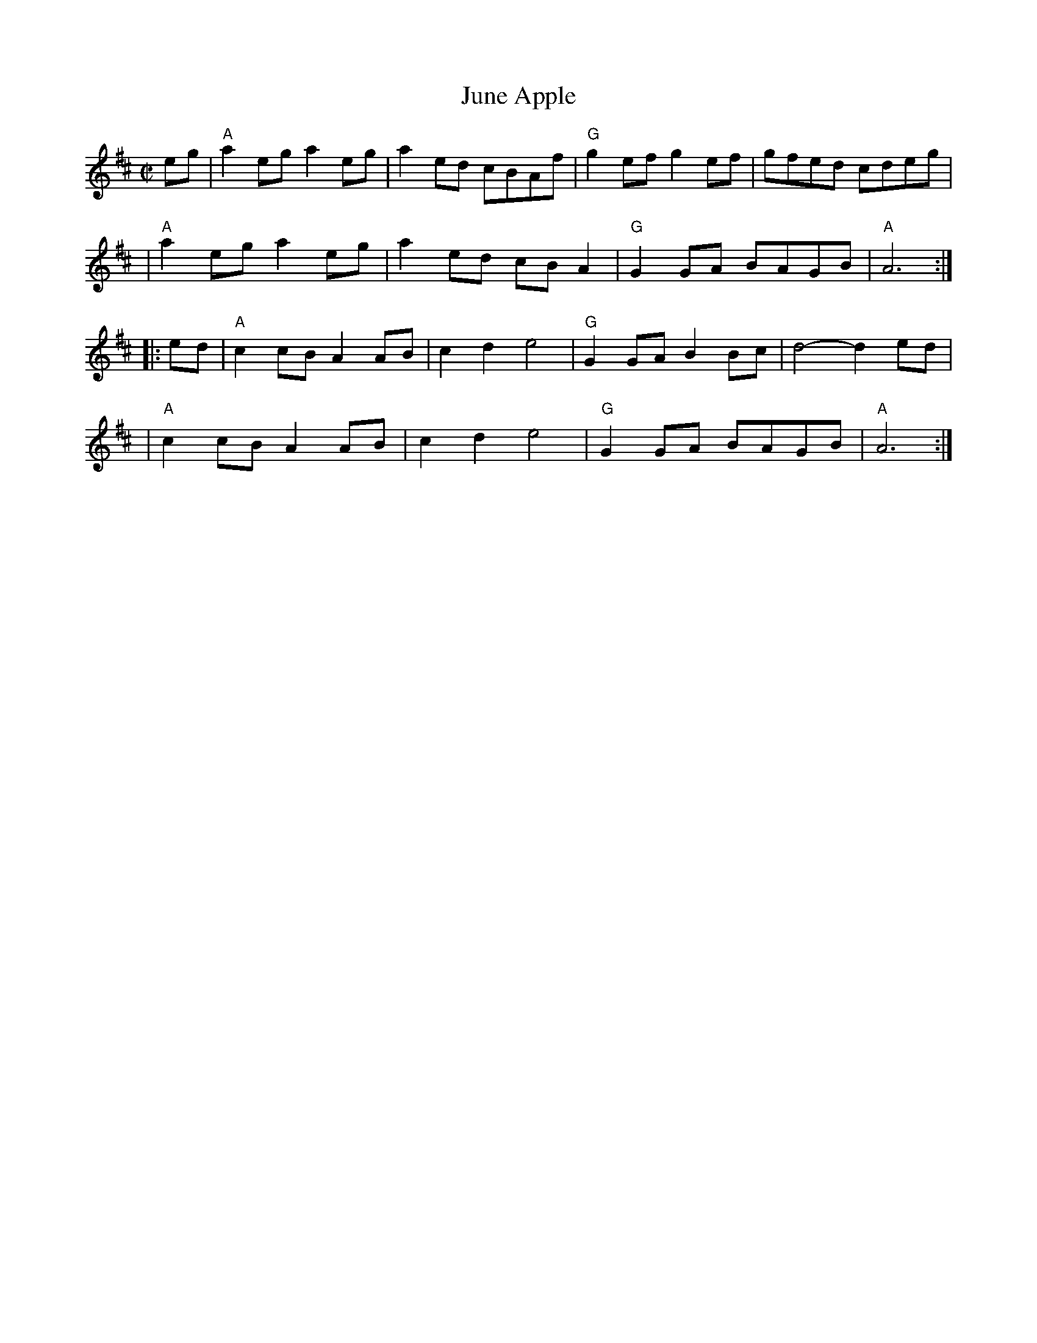 X: 1
T: June Apple
R: reel
Z: 1997 by John Chambers <jc:trillian.mit.edu>
N:
M: C|
L: 1/8
K: AMix
eg \
| "A"a2eg a2eg | a2ed cBAf | "G"g2ef g2ef | gfed cdeg |
| "A"a2eg a2eg | a2ed cBA2 | "G"G2GA BAGB | "A"A6 :|
|: ed \
| "A"c2cB A2AB | c2d2 e4 | "G"G2GA B2Bc | d4- d2ed |
| "A"c2cB A2AB | c2d2 e4 | "G"G2GA BAGB | "A"A6 :|

